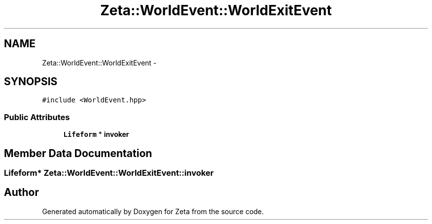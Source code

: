 .TH "Zeta::WorldEvent::WorldExitEvent" 3 "Wed Feb 10 2016" "Zeta" \" -*- nroff -*-
.ad l
.nh
.SH NAME
Zeta::WorldEvent::WorldExitEvent \- 
.SH SYNOPSIS
.br
.PP
.PP
\fC#include <WorldEvent\&.hpp>\fP
.SS "Public Attributes"

.in +1c
.ti -1c
.RI "\fBLifeform\fP * \fBinvoker\fP"
.br
.in -1c
.SH "Member Data Documentation"
.PP 
.SS "\fBLifeform\fP* Zeta::WorldEvent::WorldExitEvent::invoker"


.SH "Author"
.PP 
Generated automatically by Doxygen for Zeta from the source code\&.
